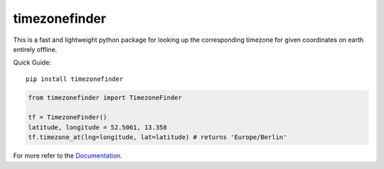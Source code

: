 ==============
timezonefinder
==============

.. image:: https://img.shields.io/travis/MrMinimal64/timezonefinder/master.svg
    :target: https://travis-ci.org/MrMinimal64/timezonefinder

.. image:: https://img.shields.io/circleci/project/github/conda-forge/timezonefinder-feedstock/master.svg?label=noarch
    :target: https://circleci.com/gh/conda-forge/timezonefinder-feedstock

.. image:: https://img.shields.io/pypi/wheel/timezonefinder.svg
    :target: https://pypi.python.org/pypi/timezonefinder

.. image:: https://img.shields.io/pypi/dd/timezonefinder.svg
    :alt: daily PyPI downloads
    :target: https://pypi.python.org/pypi/timezonefinder

.. image:: https://pepy.tech/badge/timezonefinder
    :alt: total PyPI downloads
    :target: https://pepy.tech/project/timezonefinder

.. image:: https://img.shields.io/pypi/v/timezonefinder.svg
    :alt: latest version on PyPI
    :target: https://pypi.python.org/pypi/timezonefinder

.. image:: https://anaconda.org/conda-forge/timezonefinder/badges/version.svg
    :alt: latest version on Conda
    :target: https://anaconda.org/conda-forge/timezonefinder


.. image:: https://readthedocs.org/projects/timezonefinder/badge/?version=latest
    :alt: documentation status
    :target: https://timezonefinder.readthedocs.io/en/latest/?badge=latest



This is a fast and lightweight python package for looking up the corresponding
timezone for given coordinates on earth entirely offline.


Quick Guide:

::

    pip install timezonefinder


.. code-block:: python

    from timezonefinder import TimezoneFinder

    tf = TimezoneFinder()
    latitude, longitude = 52.5061, 13.358
    tf.timezone_at(lng=longitude, lat=latitude) # returns 'Europe/Berlin'


For more refer to the `Documentation <https://timezonefinder.readthedocs.io/en/latest/>`__.

